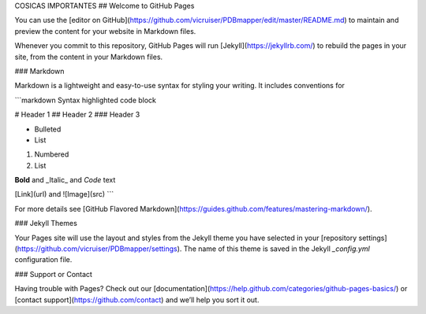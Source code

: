 
COSICAS IMPORTANTES
## Welcome to GitHub Pages

You can use the [editor on GitHub](https://github.com/vicruiser/PDBmapper/edit/master/README.md) to maintain and preview the content for your website in Markdown files.

Whenever you commit to this repository, GitHub Pages will run [Jekyll](https://jekyllrb.com/) to rebuild the pages in your site, from the content in your Markdown files.

### Markdown

Markdown is a lightweight and easy-to-use syntax for styling your writing. It includes conventions for

```markdown
Syntax highlighted code block

# Header 1
## Header 2
### Header 3

- Bulleted
- List

1. Numbered
2. List

**Bold** and _Italic_ and `Code` text

[Link](url) and ![Image](src)
```

For more details see [GitHub Flavored Markdown](https://guides.github.com/features/mastering-markdown/).

### Jekyll Themes

Your Pages site will use the layout and styles from the Jekyll theme you have selected in your [repository settings](https://github.com/vicruiser/PDBmapper/settings). The name of this theme is saved in the Jekyll `_config.yml` configuration file.

### Support or Contact

Having trouble with Pages? Check out our [documentation](https://help.github.com/categories/github-pages-basics/) or [contact support](https://github.com/contact) and we’ll help you sort it out.

